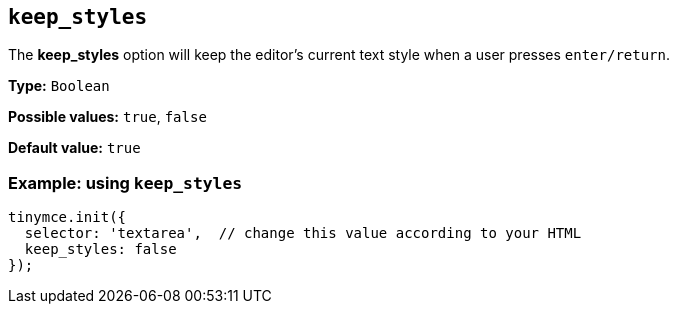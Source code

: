 [[keep_styles]]
== `+keep_styles+`

The *keep_styles* option will keep the editor's current text style when a user presses `+enter/return+`.

*Type:* `+Boolean+`

*Possible values:* `+true+`, `+false+`

*Default value:* `+true+`

=== Example: using `+keep_styles+`

[source,js]
----
tinymce.init({
  selector: 'textarea',  // change this value according to your HTML
  keep_styles: false
});
----
